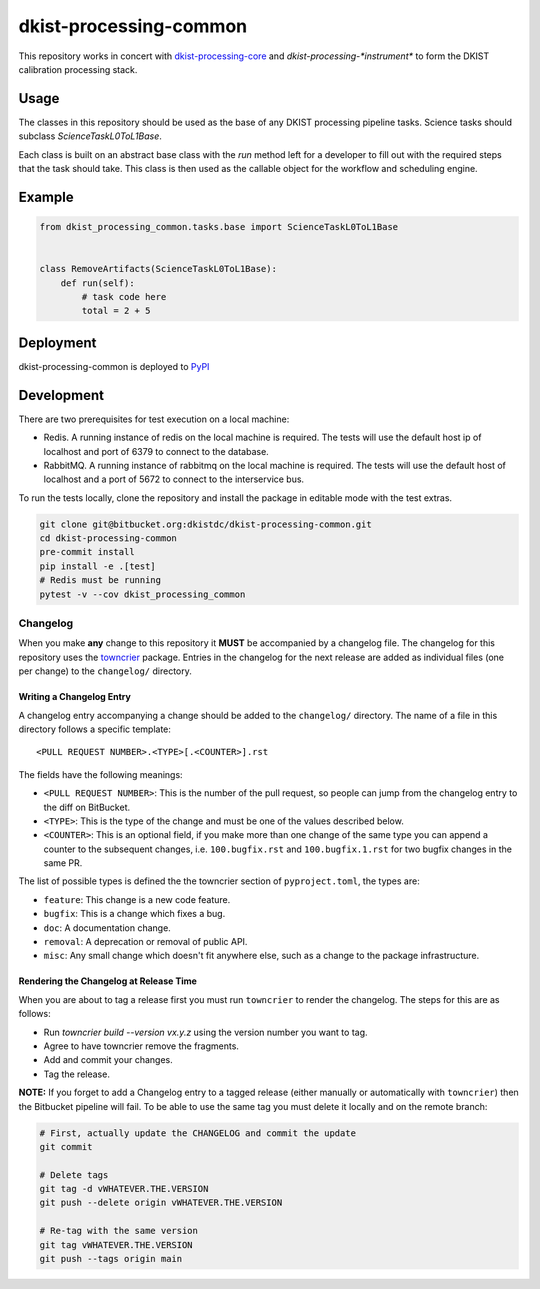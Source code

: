 dkist-processing-common
=======================

This repository works in concert with `dkist-processing-core <https://pypi.org/project/dkist-processing-core/>`_ and `dkist-processing-*instrument*` to
form the DKIST calibration processing stack.

Usage
-----

The classes in this repository should be used as the base of any DKIST processing pipeline tasks. Science tasks should subclass `ScienceTaskL0ToL1Base`.

Each class is built on an abstract base class with the `run` method left for a developer to fill out with the required steps that the task should take.
This class is then used as the callable object for the workflow and scheduling engine.

Example
-------

.. code-block:: python

    from dkist_processing_common.tasks.base import ScienceTaskL0ToL1Base


    class RemoveArtifacts(ScienceTaskL0ToL1Base):
        def run(self):
            # task code here
            total = 2 + 5

Deployment
----------

dkist-processing-common is deployed to `PyPI <https://pypi.org/project/dkist-processing-common/>`_

Development
-----------

There are two prerequisites for test execution on a local machine:


* Redis.  A running instance of redis on the local machine is required. The tests will use the default host ip of localhost and port of 6379 to connect to the database.

* RabbitMQ.  A running instance of rabbitmq on the local machine is required.  The tests will use the default host of localhost and a port of 5672 to connect to the interservice bus.


To run the tests locally, clone the repository and install the package in editable mode with the test extras.


.. code-block:: bash

    git clone git@bitbucket.org:dkistdc/dkist-processing-common.git
    cd dkist-processing-common
    pre-commit install
    pip install -e .[test]
    # Redis must be running
    pytest -v --cov dkist_processing_common

Changelog
#########

When you make **any** change to this repository it **MUST** be accompanied by a changelog file.
The changelog for this repository uses the `towncrier <https://github.com/twisted/towncrier>`__ package.
Entries in the changelog for the next release are added as individual files (one per change) to the ``changelog/`` directory.

Writing a Changelog Entry
^^^^^^^^^^^^^^^^^^^^^^^^^

A changelog entry accompanying a change should be added to the ``changelog/`` directory.
The name of a file in this directory follows a specific template::

  <PULL REQUEST NUMBER>.<TYPE>[.<COUNTER>].rst

The fields have the following meanings:

* ``<PULL REQUEST NUMBER>``: This is the number of the pull request, so people can jump from the changelog entry to the diff on BitBucket.
* ``<TYPE>``: This is the type of the change and must be one of the values described below.
* ``<COUNTER>``: This is an optional field, if you make more than one change of the same type you can append a counter to the subsequent changes, i.e. ``100.bugfix.rst`` and ``100.bugfix.1.rst`` for two bugfix changes in the same PR.

The list of possible types is defined the the towncrier section of ``pyproject.toml``, the types are:

* ``feature``: This change is a new code feature.
* ``bugfix``: This is a change which fixes a bug.
* ``doc``: A documentation change.
* ``removal``: A deprecation or removal of public API.
* ``misc``: Any small change which doesn't fit anywhere else, such as a change to the package infrastructure.


Rendering the Changelog at Release Time
^^^^^^^^^^^^^^^^^^^^^^^^^^^^^^^^^^^^^^^

When you are about to tag a release first you must run ``towncrier`` to render the changelog.
The steps for this are as follows:

* Run `towncrier build --version vx.y.z` using the version number you want to tag.
* Agree to have towncrier remove the fragments.
* Add and commit your changes.
* Tag the release.

**NOTE:** If you forget to add a Changelog entry to a tagged release (either manually or automatically with ``towncrier``)
then the Bitbucket pipeline will fail. To be able to use the same tag you must delete it locally and on the remote branch:

.. code-block:: bash

    # First, actually update the CHANGELOG and commit the update
    git commit

    # Delete tags
    git tag -d vWHATEVER.THE.VERSION
    git push --delete origin vWHATEVER.THE.VERSION

    # Re-tag with the same version
    git tag vWHATEVER.THE.VERSION
    git push --tags origin main
